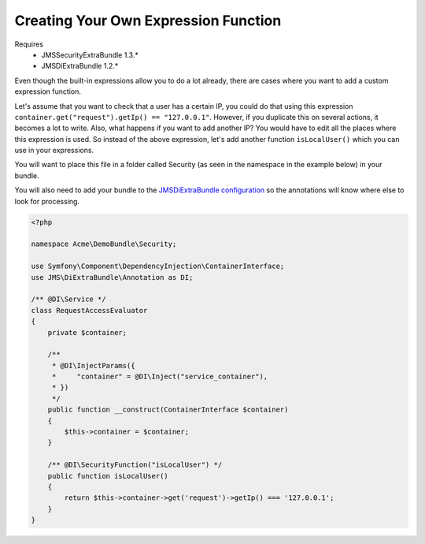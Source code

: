 Creating Your Own Expression Function
=====================================

Requires
    * JMSSecurityExtraBundle 1.3.*
    * JMSDiExtraBundle 1.2.*

.. versionadded :: 1.3
    @DI\SecurityFunction was added.

Even though the built-in expressions allow you to do a lot already, there are
cases where you want to add a custom expression function.

Let's assume that you want to check that a user has a certain IP, you could do
that using this expression ``container.get("request").getIp() == "127.0.0.1"``.
However, if you duplicate this on several actions, it becomes a lot to write. Also,
what happens if you want to add another IP? You would have to edit all the places
where this expression is used. So instead of the above expression, let's add
another function ``isLocalUser()`` which you can use in your expressions.

You will want to place this file in a folder called Security (as seen in the namespace
in the example below) in your bundle.

You will also need to add your bundle to the `JMSDiExtraBundle configuration <http://jmsyst.com/bundles/JMSDiExtraBundle/master/configuration#configuration-locations>`_ so the
annotations will know where else to look for processing.

.. code-block :: php

    <?php

    namespace Acme\DemoBundle\Security;

    use Symfony\Component\DependencyInjection\ContainerInterface;
    use JMS\DiExtraBundle\Annotation as DI;

    /** @DI\Service */
    class RequestAccessEvaluator
    {
        private $container;

        /**
         * @DI\InjectParams({
         *     "container" = @DI\Inject("service_container"),
         * })
         */
        public function __construct(ContainerInterface $container)
        {
            $this->container = $container;
        }

        /** @DI\SecurityFunction("isLocalUser") */
        public function isLocalUser()
        {
            return $this->container->get('request')->getIp() === '127.0.0.1';
        }
    }
